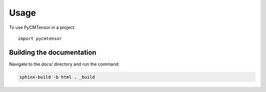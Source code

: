 =====
Usage
=====

To use PyCMTensor in a project::

    import pycmtensor

Building the documentation
--------------------------

Navigate to the `docs/` directory and run the command:

.. code-block:: console

    sphinx-build -b html . _build